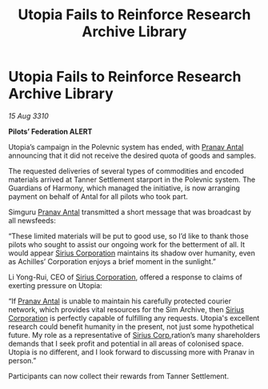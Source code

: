 :PROPERTIES:
:ID:       e33c914d-7595-4c34-87b8-26ed55409171
:END:
#+title: Utopia Fails to Reinforce Research Archive Library
#+filetags: :Federation:galnet:
* Utopia Fails to Reinforce Research Archive Library

/15 Aug 3310/

*Pilots’ Federation ALERT* 

Utopia’s campaign in the Polevnic system has ended, with [[id:05ab22a7-9952-49a3-bdc0-45094cdaff6a][Pranav Antal]] announcing that it did not receive the desired quota of goods and samples. 

The requested deliveries of several types of commodities and encoded materials arrived at Tanner Settlement starport in the Polevnic system. The Guardians of Harmony, which managed the initiative, is now arranging payment on behalf of Antal for all pilots who took part. 

Simguru [[id:05ab22a7-9952-49a3-bdc0-45094cdaff6a][Pranav Antal]] transmitted a short message that was broadcast by all newsfeeds: 

“These limited materials will be put to good use, so I’d like to thank those pilots who sought to assist our ongoing work for the betterment of all. It would appear [[id:aae70cda-c437-4ffa-ac0a-39703b6aa15a][Sirius Corporation]] maintains its shadow over humanity, even as Achilles’ Corporation enjoys a brief moment in the sunlight.” 

Li Yong-Rui, CEO of [[id:aae70cda-c437-4ffa-ac0a-39703b6aa15a][Sirius Corporation]], offered a response to claims of exerting pressure on Utopia: 

“If [[id:05ab22a7-9952-49a3-bdc0-45094cdaff6a][Pranav Antal]] is unable to maintain his carefully protected courier network, which provides vital resources for the Sim Archive, then [[id:aae70cda-c437-4ffa-ac0a-39703b6aa15a][Sirius Corporation]] is perfectly capable of fulfilling any requests. Utopia's excellent research could benefit humanity in the present, not just some hypothetical future. My role as a representative of [[id:aae70cda-c437-4ffa-ac0a-39703b6aa15a][Sirius Corp.]]ration’s many shareholders demands that I seek profit and potential in all areas of colonised space. Utopia is no different, and I look forward to discussing more with Pranav in person.” 

Participants can now collect their rewards from Tanner Settlement.
